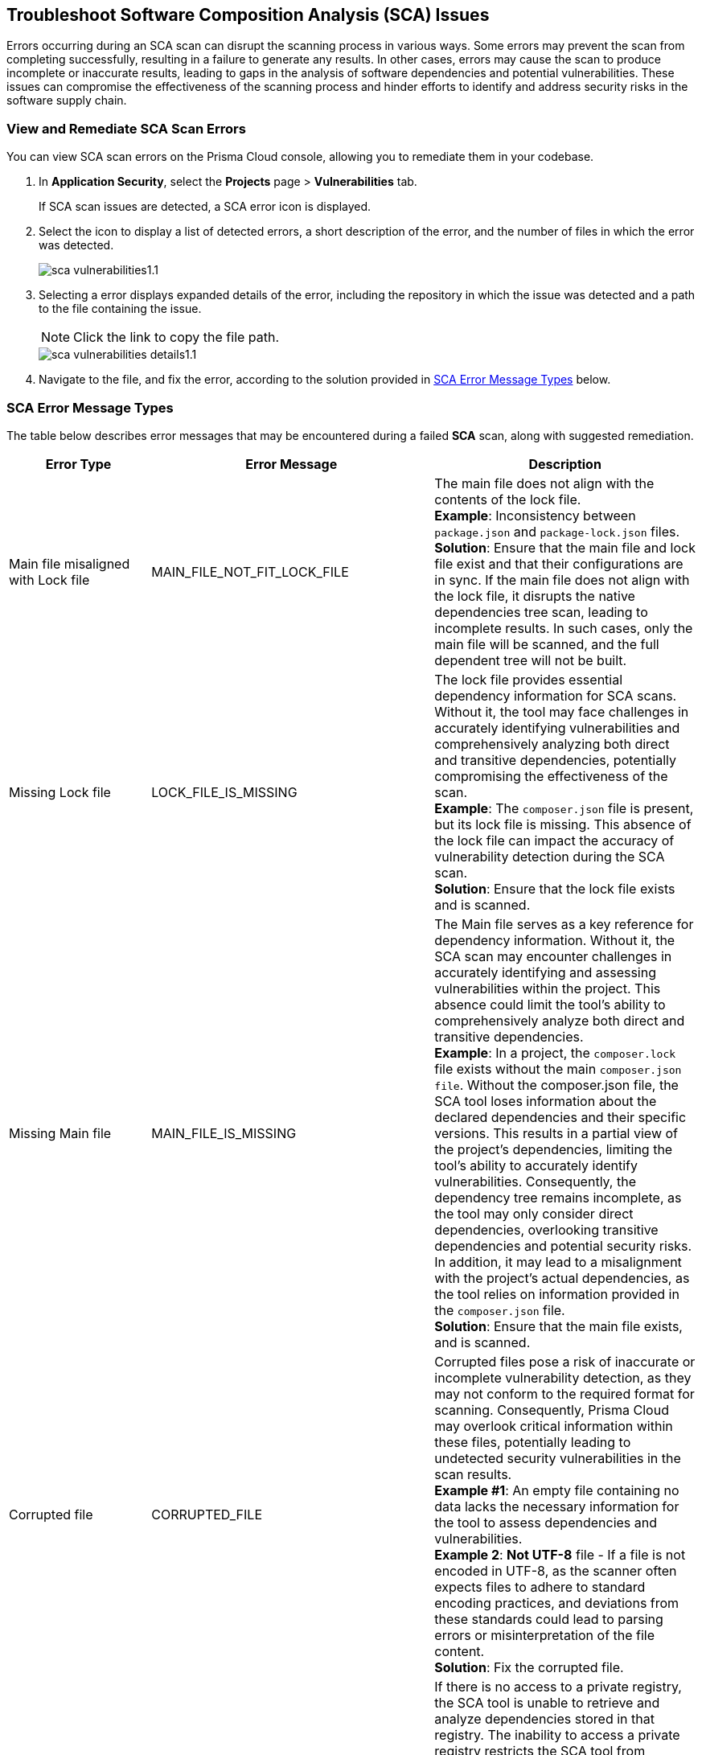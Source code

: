 == Troubleshoot Software Composition Analysis (SCA) Issues

Errors occurring during an SCA scan can disrupt the scanning process in various ways. Some errors may prevent the scan from completing successfully, resulting in a failure to generate any results. In other cases, errors may cause the scan to produce incomplete or inaccurate results, leading to gaps in the analysis of software dependencies and potential vulnerabilities. These issues can compromise the effectiveness of the scanning process and hinder efforts to identify and address security risks in the software supply chain. 

[.task]

=== View and Remediate SCA Scan Errors

You can view SCA scan errors on the Prisma Cloud console, allowing you to remediate them in your codebase.

[.procedure]

. In *Application Security*, select the *Projects* page > *Vulnerabilities* tab.
+
If SCA scan issues are detected, a SCA error icon is displayed.
. Select the icon to display a list of detected errors, a short description of the error, and the number of files in which the error was detected.
+
image::application-security/sca-vulnerabilities1.1.png[]

. Selecting a error displays expanded details of the error, including the repository in which the issue was detected and a path to the file containing the issue.
+
NOTE: Click the link to copy the file path. 
+
image::application-security/sca-vulnerabilities-details1.1.png[]

. Navigate to the file, and fix the error, according to the solution provided in <<#sca-error-type,SCA Error Message Types>> below.

[#sca-error-type]
=== SCA Error Message Types

The table below describes error messages that may be encountered during a failed *SCA* scan, along with suggested remediation.

[cols="1,1,2", options="header"]

|===

|Error Type|Error Message|Description

|Main file misaligned with Lock file 
|MAIN_FILE_NOT_FIT_LOCK_FILE 
|The main file does not align with the contents of the lock file. +
*Example*: Inconsistency between `package.json` and `package-lock.json` files. +
*Solution*: Ensure that the main file and lock file exist and that their configurations are in sync. If the main file does not align with the lock file, it disrupts the native dependencies tree scan, leading to incomplete results. In such cases, only the main file will be scanned, and the full dependent tree will not be built. 

|[[missing-lock-file]]Missing Lock file 
|LOCK_FILE_IS_MISSING
|The lock file provides essential dependency information for SCA scans. Without it, the tool may face challenges in accurately identifying vulnerabilities and comprehensively analyzing both direct and transitive dependencies, potentially compromising the effectiveness of the scan. +
*Example*: The `composer.json` file is present, but its lock file is missing. This absence of the lock file can impact the accuracy of vulnerability detection during the SCA scan. +
*Solution*: Ensure that the lock file exists and is scanned. 

|Missing Main file
|MAIN_FILE_IS_MISSING
|The Main file serves as a key reference for dependency information. Without it, the SCA scan may encounter challenges in accurately identifying and assessing vulnerabilities within the project. This absence could limit the tool's ability to comprehensively analyze both direct and transitive dependencies. +
*Example*: In a project, the `composer.lock` file exists without the main `composer.json file`. Without the composer.json file, the SCA tool loses information about the declared dependencies and their specific versions. This results in a partial view of the project's dependencies, limiting the tool's ability to accurately identify vulnerabilities. Consequently, the dependency tree remains incomplete, as the tool may only consider direct dependencies, overlooking transitive dependencies and potential security risks. In addition, it may lead to a misalignment with the project's actual dependencies, as the tool relies on information provided in the `composer.json` file. +
*Solution*: Ensure that the main file exists, and is scanned.

|Corrupted file
|CORRUPTED_FILE
|Corrupted files pose a risk of inaccurate or incomplete vulnerability detection, as they may not conform to the required format for scanning. Consequently, Prisma Cloud may overlook critical information within these files, potentially leading to undetected security vulnerabilities in the scan results. +
*Example #1*: An empty file containing no data lacks the necessary information for the tool to assess dependencies and vulnerabilities. +
*Example 2*: *Not UTF-8* file - If a file is not encoded in UTF-8, as the scanner often expects files to adhere to standard encoding practices, and deviations from these standards could lead to parsing errors or misinterpretation of the file content. +
*Solution*: Fix the corrupted file.

|Access to private registry restricted
|NO_ACCESS_TO_PRIVATE_REGISTRY
|If there is no access to a private registry, the SCA tool is unable to retrieve and analyze dependencies stored in that registry. The inability to access a private registry restricts the SCA tool from gathering essential information about project dependencies, potentially leading to incomplete scan results, overlooking vulnerabilities, or misidentifying dependencies. +
*Example*: Failed to connect private registry, cannot fix or build dependency tree. +
*Solution*: Grant the necessary access permissions to the SCA tool for the private registry.

|Multiple external modules not supported
|MULTI_MODULE_NOT_SUPPORTED 
|The SCA scanner does not support multi-module configurations for the framework, resulting in the detection of unsupported multi modules. As a result, the scan results may be incomplete as these modules remain unscanned, potentially leading to undetected vulnerabilities. +
*Solution*: Consider centralizing version information in a dedicated file within your project. For example, in a Gradle project, if multi-module is not supported, you can address the issue by maintaining  the version information in a separate file.

|File exists in cloud
|FILE_EXISTS_IN_CLOUD
|The file, such as a lock file or configuration file, already exists in the cloud storage. However, the SCA scanner cannot fix this file as it cannot change it. This may result in incomplete scan results, as these modules will not be scanned, potentially resulting in undetected vulnerabilities. +
*Example*: Maven multi-module parent in cloud. +
*Solution*: Review the cloud storage associated with the SCA tool and identify the duplicated file. Consider removing the redundant file or updating it to match the latest version from your project.

|Unsupported file type for fix
|FIX_NOT_SUPPORT_THE_FILE_TYPE
|Although the SCA scan successfully identifies vulnerabilities, it encounters a file type that does not support fixes. This may result in incomplete vulnerability detection and potentially leaving risks unidentified. +
*Example*: Docker files are not supported by direct fixes. +
*Solution*: Users must manually address and fix problems within the particular file type.

|YARN lock v2 not supported
|YARN_LOCK_V2_NOT_SUPPORTED
|The SCA scan has detected `Yarn.lock` v2 files. However, this version of the `Yarn.lock` file does not support SCA scans, as it lacks dependency provenance information necessary for accurate vulnerability detection. As a result, the scanner may encounter limitations in analyzing dependencies and identifying vulnerabilities accurately, potentially exposing the project to vulnerabilities. +
*Solution*: To resolve this issue, consider using a different version of the `Yarn.lock` file that supports SCA scans.

|Package lock JSON v3 not supported
|PACKAGE_LOCK_JSON_V3_NOT_SUPPORTED
|The SCA scan has detected a `Package-lock` JSON file in version 3. However, this version of the `Package-lock.json` file does not support SCA scans. As a result, the scanner may encounter limitations in analyzing dependencies and identifying vulnerabilities accurately, potentially exposing the project to vulnerabilities. +
*Solution*: To resolve this issue, consider using a different version of the lock JSON that supports SCA scans.

|Multiple groups detected in Package-lock file
|PACKAGE_LOCK_SUPPORT_SINGLE_GROUP
|Multiple lock file groups were detected in the `Package-lock` file of the repository. The SCA scanner is designed to handle single groups exclusively, and does not support multiple groups. As a result, vulnerabilities or issues within these multiple groups will not be detected or analyzed by the scanner, potentially leaving the system vulnerable to security risks. +
*Solution*: Consider restructuring the package lock file to support multiple groups. 


|===






